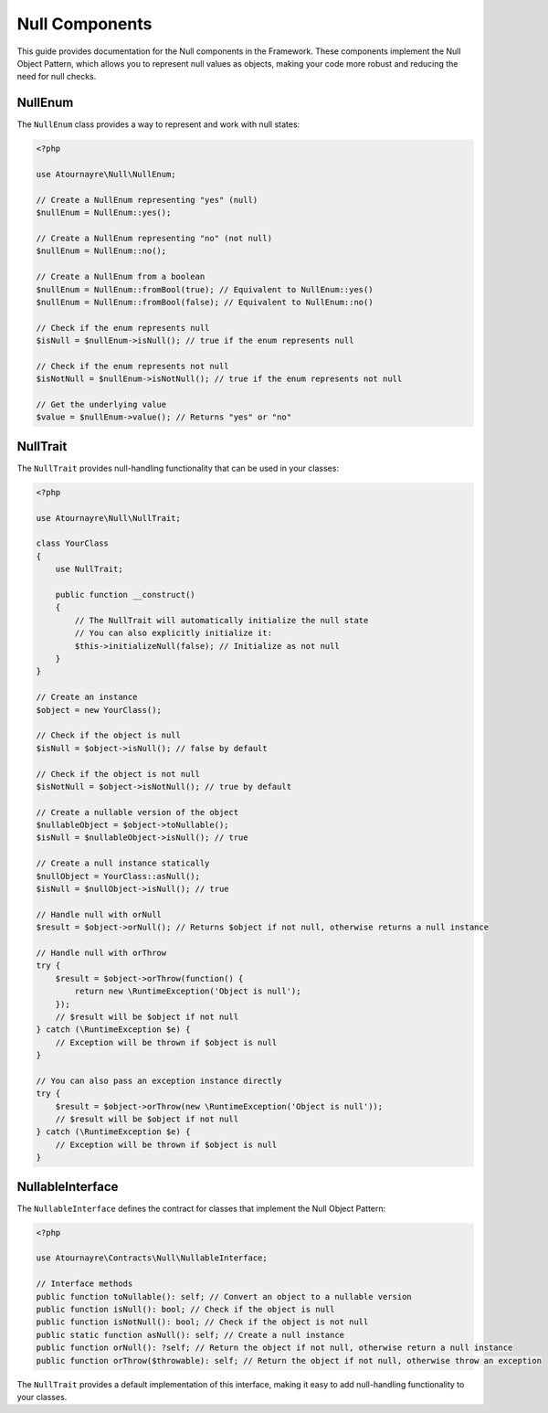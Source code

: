 Null Components
==============

This guide provides documentation for the Null components in the Framework. These components implement the Null Object Pattern, which allows you to represent null values as objects, making your code more robust and reducing the need for null checks.

NullEnum
-------

The ``NullEnum`` class provides a way to represent and work with null states:

.. code-block:: php

    <?php

    use Atournayre\Null\NullEnum;

    // Create a NullEnum representing "yes" (null)
    $nullEnum = NullEnum::yes();

    // Create a NullEnum representing "no" (not null)
    $nullEnum = NullEnum::no();

    // Create a NullEnum from a boolean
    $nullEnum = NullEnum::fromBool(true); // Equivalent to NullEnum::yes()
    $nullEnum = NullEnum::fromBool(false); // Equivalent to NullEnum::no()

    // Check if the enum represents null
    $isNull = $nullEnum->isNull(); // true if the enum represents null

    // Check if the enum represents not null
    $isNotNull = $nullEnum->isNotNull(); // true if the enum represents not null

    // Get the underlying value
    $value = $nullEnum->value(); // Returns "yes" or "no"

NullTrait
--------

The ``NullTrait`` provides null-handling functionality that can be used in your classes:

.. code-block:: php

    <?php

    use Atournayre\Null\NullTrait;

    class YourClass
    {
        use NullTrait;

        public function __construct()
        {
            // The NullTrait will automatically initialize the null state
            // You can also explicitly initialize it:
            $this->initializeNull(false); // Initialize as not null
        }
    }

    // Create an instance
    $object = new YourClass();

    // Check if the object is null
    $isNull = $object->isNull(); // false by default

    // Check if the object is not null
    $isNotNull = $object->isNotNull(); // true by default

    // Create a nullable version of the object
    $nullableObject = $object->toNullable();
    $isNull = $nullableObject->isNull(); // true

    // Create a null instance statically
    $nullObject = YourClass::asNull();
    $isNull = $nullObject->isNull(); // true

    // Handle null with orNull
    $result = $object->orNull(); // Returns $object if not null, otherwise returns a null instance

    // Handle null with orThrow
    try {
        $result = $object->orThrow(function() {
            return new \RuntimeException('Object is null');
        });
        // $result will be $object if not null
    } catch (\RuntimeException $e) {
        // Exception will be thrown if $object is null
    }

    // You can also pass an exception instance directly
    try {
        $result = $object->orThrow(new \RuntimeException('Object is null'));
        // $result will be $object if not null
    } catch (\RuntimeException $e) {
        // Exception will be thrown if $object is null
    }

NullableInterface
---------------

The ``NullableInterface`` defines the contract for classes that implement the Null Object Pattern:

.. code-block:: php

    <?php

    use Atournayre\Contracts\Null\NullableInterface;

    // Interface methods
    public function toNullable(): self; // Convert an object to a nullable version
    public function isNull(): bool; // Check if the object is null
    public function isNotNull(): bool; // Check if the object is not null
    public static function asNull(): self; // Create a null instance
    public function orNull(): ?self; // Return the object if not null, otherwise return a null instance
    public function orThrow($throwable): self; // Return the object if not null, otherwise throw an exception

The ``NullTrait`` provides a default implementation of this interface, making it easy to add null-handling functionality to your classes.
